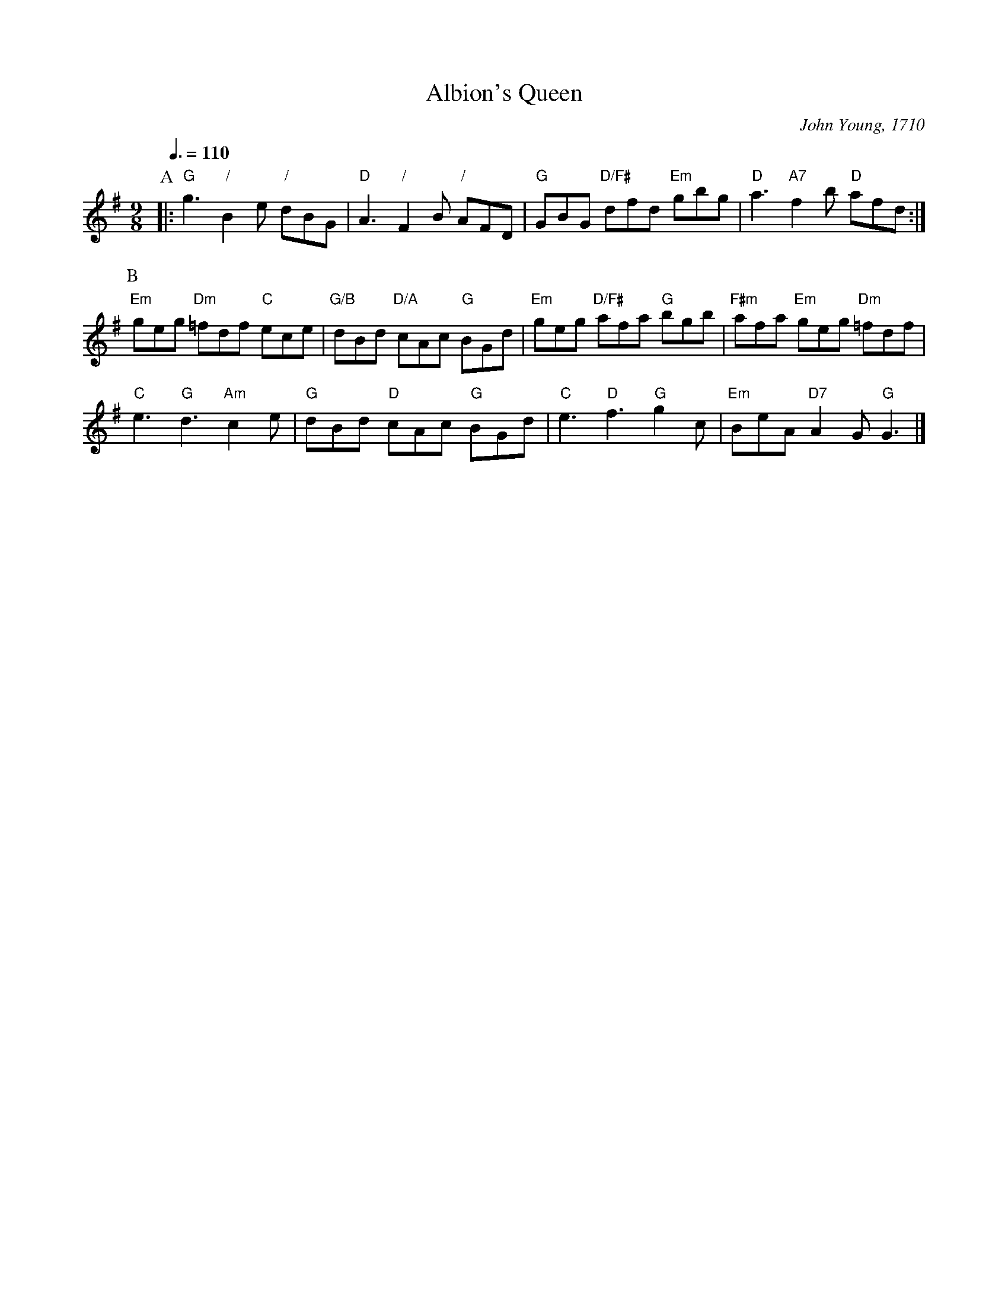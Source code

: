 X:6
T:Albion's Queen
S:Colin Hume's website,  colinhume.com  - chords can also be printed below the stave.
Q:3/8=110
M:9/8
L:1/8
N:Originally in 9/4.  Same dance as "Edinburgh Castle" which uses the "Trip to the Jubilee" tune.
C:John Young, 1710
%%MIDI ratio 3 1
K:G
P:A
|: "G"g3 "/"B2e "/"dBG | "D"A3 "/"F2B "/"AFD | "G"GBG "D/F#"dfd "Em"gbg | "D"a3 "A7"f2b "D"afd :|
P:B
"Em"geg "Dm"=fdf "C"ece | "G/B"dBd "D/A"cAc "G"BGd | "Em"geg "D/F#"afa "G"bgb | "F#m"afa "Em"geg "Dm"=fdf |
"C"e3 "G"d3 "Am"c2e | "G"dBd "D"cAc "G"BGd | "C"e3 "D"f3 "G"g2c | "Em"BeA "D7"A2G "G"G3 |]
